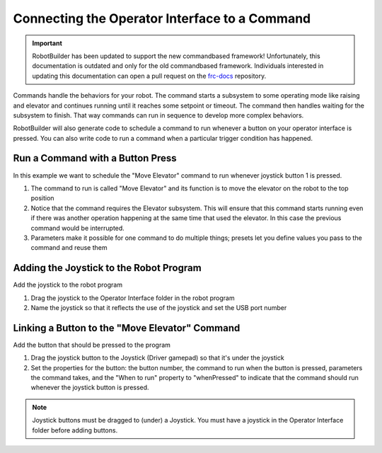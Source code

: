 Connecting the Operator Interface to a Command
==============================================

.. important:: RobotBuilder has been updated to support the new commandbased framework! Unfortunately, this documentation is outdated and only for the old commandbased framework. Individuals interested in updating this documentation can open a pull request on the `frc-docs <https://github.com/wpilibsuite/frc-docs>`__ repository.

Commands handle the behaviors for your robot. The command starts a subsystem to some operating mode like raising and elevator and continues running until it reaches some setpoint or timeout. The command then handles waiting for the subsystem to finish. That way commands can run in sequence to develop more complex behaviors.

RobotBuilder will also generate code to schedule a command to run whenever a button on your operator interface is pressed. You can also write code to run a command when a particular trigger condition has happened.

Run a Command with a Button Press
---------------------------------

.. image:: images/operator-interface-command-1.png

In this example we want to schedule the "Move Elevator" command to run whenever joystick button 1 is pressed.

1. The command to run is called "Move Elevator" and its function is to move the elevator on the robot to the top position
2. Notice that the command requires the Elevator subsystem. This will ensure that this command starts running even if there was another operation happening at the same time that used the elevator. In this case the previous command would be interrupted.
3. Parameters make it possible for one command to do multiple things; presets let you define values you pass to the command and reuse them

Adding the Joystick to the Robot Program
----------------------------------------

.. image:: images/operator-interface-command-2.png

Add the joystick to the robot program

1. Drag the joystick to the Operator Interface folder in the robot program
2. Name the joystick so that it reflects the use of the joystick and set the USB port number

Linking a Button to the "Move Elevator" Command
-----------------------------------------------

.. image:: images/operator-interface-command-3.png

Add the button that should be pressed to the program

1. Drag the joystick button to the Joystick (Driver gamepad) so that it's under the joystick
2. Set the properties for the button: the button number, the command to run when the button is pressed, parameters the command takes, and the "When to run" property to "whenPressed" to indicate that the command should run whenever the joystick button is pressed.

.. note:: Joystick buttons must be dragged to (under) a Joystick. You must have a joystick in the Operator Interface folder before adding buttons.
